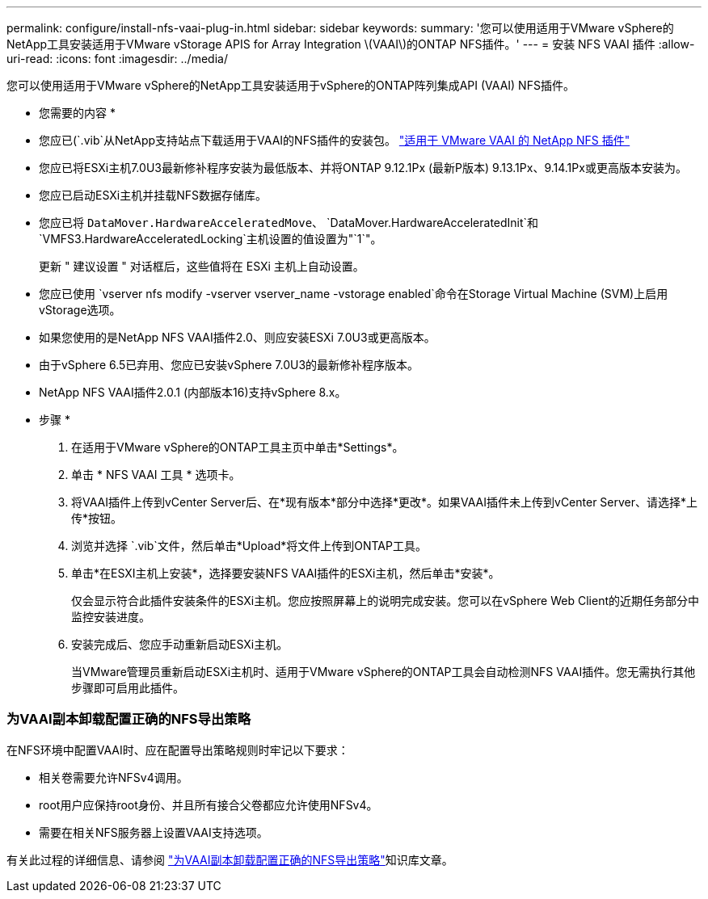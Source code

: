 ---
permalink: configure/install-nfs-vaai-plug-in.html 
sidebar: sidebar 
keywords:  
summary: '您可以使用适用于VMware vSphere的NetApp工具安装适用于VMware vStorage APIS for Array Integration \(VAAI\)的ONTAP NFS插件。' 
---
= 安装 NFS VAAI 插件
:allow-uri-read: 
:icons: font
:imagesdir: ../media/


[role="lead"]
您可以使用适用于VMware vSphere的NetApp工具安装适用于vSphere的ONTAP阵列集成API (VAAI) NFS插件。

* 您需要的内容 *

* 您应已(`.vib`从NetApp支持站点下载适用于VAAI的NFS插件的安装包。 https://mysupport.netapp.com/site/products/all/details/nfsplugin-vmware-vaai/downloads-tab["适用于 VMware VAAI 的 NetApp NFS 插件"]
* 您应已将ESXi主机7.0U3最新修补程序安装为最低版本、并将ONTAP 9.12.1Px (最新P版本) 9.13.1Px、9.14.1Px或更高版本安装为。
* 您应已启动ESXi主机并挂载NFS数据存储库。
* 您应已将 `DataMover.HardwareAcceleratedMove`、 `DataMover.HardwareAcceleratedInit`和 `VMFS3.HardwareAcceleratedLocking`主机设置的值设置为"`1`"。
+
更新 " 建议设置 " 对话框后，这些值将在 ESXi 主机上自动设置。

* 您应已使用 `vserver nfs modify -vserver vserver_name -vstorage enabled`命令在Storage Virtual Machine (SVM)上启用vStorage选项。
* 如果您使用的是NetApp NFS VAAI插件2.0、则应安装ESXi 7.0U3或更高版本。
* 由于vSphere 6.5已弃用、您应已安装vSphere 7.0U3的最新修补程序版本。
* NetApp NFS VAAI插件2.0.1 (内部版本16)支持vSphere 8.x。


* 步骤 *

. 在适用于VMware vSphere的ONTAP工具主页中单击*Settings*。
. 单击 * NFS VAAI 工具 * 选项卡。
. 将VAAI插件上传到vCenter Server后、在*现有版本*部分中选择*更改*。如果VAAI插件未上传到vCenter Server、请选择*上传*按钮。
. 浏览并选择 `.vib`文件，然后单击*Upload*将文件上传到ONTAP工具。
. 单击*在ESXI主机上安装*，选择要安装NFS VAAI插件的ESXi主机，然后单击*安装*。
+
仅会显示符合此插件安装条件的ESXi主机。您应按照屏幕上的说明完成安装。您可以在vSphere Web Client的近期任务部分中监控安装进度。

. 安装完成后、您应手动重新启动ESXi主机。
+
当VMware管理员重新启动ESXi主机时、适用于VMware vSphere的ONTAP工具会自动检测NFS VAAI插件。您无需执行其他步骤即可启用此插件。





=== 为VAAI副本卸载配置正确的NFS导出策略

在NFS环境中配置VAAI时、应在配置导出策略规则时牢记以下要求：

* 相关卷需要允许NFSv4调用。
* root用户应保持root身份、并且所有接合父卷都应允许使用NFSv4。
* 需要在相关NFS服务器上设置VAAI支持选项。


有关此过程的详细信息、请参阅 https://kb.netapp.com/on-prem/ontap/DM/VAAI/VAAI-KBs/Configure_the_correct_NFS_export_policies_for_VAAI_copy_offload["为VAAI副本卸载配置正确的NFS导出策略"]知识库文章。
